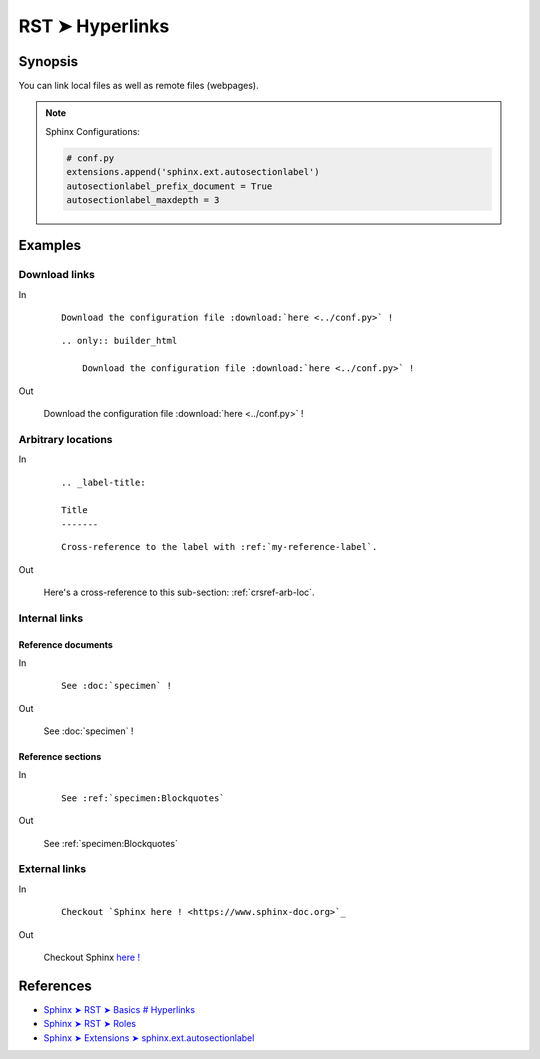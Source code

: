 ################################################################################
RST ➤ Hyperlinks
################################################################################


**********************************************************************
Synopsis
**********************************************************************

You can link local files as well as remote files (webpages).

.. note::

    Sphinx Configurations:

    .. code-block:: python

        # conf.py
        extensions.append('sphinx.ext.autosectionlabel')
        autosectionlabel_prefix_document = True
        autosectionlabel_maxdepth = 3


**********************************************************************
Examples
**********************************************************************

Download links
============================================================


In

    ::

        Download the configuration file :download:`here <../conf.py>` !

    ::

        .. only:: builder_html

            Download the configuration file :download:`here <../conf.py>` !

Out

    Download the configuration file :download:`here <../conf.py>` !

    .. only:: builder_html

        Download the configuration file :download:`here <../conf.py>` !

.. _crsref-arb-loc:

Arbitrary locations
============================================================


In

    ::

        .. _label-title:

        Title
        -------

    ::

        Cross-reference to the label with :ref:`my-reference-label`.

Out

    Here's a cross-reference to this sub-section: :ref:`crsref-arb-loc`.

Internal links
============================================================


Reference documents
--------------------------------------------------


In

    ::

        See :doc:`specimen` !

Out

    See :doc:`specimen` !

Reference sections
--------------------------------------------------


In

    ::

        See :ref:`specimen:Blockquotes`

Out

    See :ref:`specimen:Blockquotes`


External links
============================================================


In

    ::

        Checkout `Sphinx here ! <https://www.sphinx-doc.org>`_

Out

    Checkout Sphinx `here ! <https://www.sphinx-doc.org>`_


**********************************************************************
References
**********************************************************************

- `Sphinx ➤ RST ➤ Basics # Hyperlinks <https://www.sphinx-doc.org/en/master/usage/restructuredtext/basics.html#hyperlinks>`_
- `Sphinx ➤ RST ➤ Roles <https://www.sphinx-doc.org/en/master/usage/restructuredtext/roles.html>`_
- `Sphinx ➤ Extensions ➤ sphinx.ext.autosectionlabel <https://www.sphinx-doc.org/en/master/usage/restructuredtext/roles.html>`_
